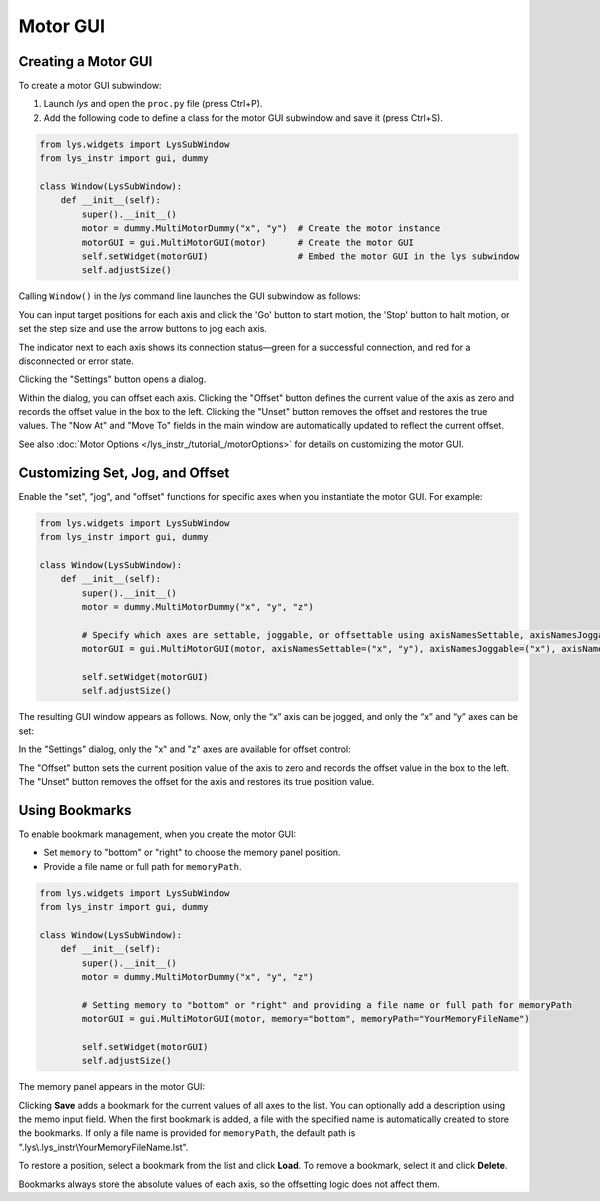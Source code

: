 
Motor GUI
=========


Creating a Motor GUI
--------------------

To create a motor GUI subwindow:

1. Launch *lys* and open the ``proc.py`` file (press Ctrl+P).

2. Add the following code to define a class for the motor GUI subwindow and save it (press Ctrl+S).

.. code-block:: python

    from lys.widgets import LysSubWindow
    from lys_instr import gui, dummy

    class Window(LysSubWindow):
        def __init__(self):
            super().__init__()
            motor = dummy.MultiMotorDummy("x", "y")  # Create the motor instance
            motorGUI = gui.MultiMotorGUI(motor)      # Create the motor GUI
            self.setWidget(motorGUI)                 # Embed the motor GUI in the lys subwindow
            self.adjustSize()

Calling ``Window()`` in the *lys* command line launches the GUI subwindow as follows:

.. image:: /lys_instr_/tutorial_/motor_1.png

You can input target positions for each axis and click the 'Go' button to start motion, the 'Stop' button to halt motion, or set the step size and use the arrow buttons to jog each axis.

The indicator next to each axis shows its connection status—green for a successful connection, and red for a disconnected or error state.

Clicking the "Settings" button opens a dialog.

.. image:: /lys_instr_/tutorial_/motor_2.png
    :scale: 80%

Within the dialog, you can offset each axis.
Clicking the "Offset" button defines the current value of the axis as zero and records the offset value in the box to the left.
Clicking the "Unset" button removes the offset and restores the true values.
The "Now At" and "Move To" fields in the main window are automatically updated to reflect the current offset.

See also :doc:`Motor Options </lys_instr_/tutorial_/motorOptions>` for details on customizing the motor GUI.



Customizing Set, Jog, and Offset
--------------------------------

Enable the "set", "jog", and "offset" functions for specific axes when you instantiate the motor GUI.
For example:

.. code-block:: python

    from lys.widgets import LysSubWindow
    from lys_instr import gui, dummy

    class Window(LysSubWindow):
        def __init__(self):
            super().__init__()
            motor = dummy.MultiMotorDummy("x", "y", "z")

            # Specify which axes are settable, joggable, or offsettable using axisNamesSettable, axisNamesJoggable, and axisNamesOffsettable
            motorGUI = gui.MultiMotorGUI(motor, axisNamesSettable=("x", "y"), axisNamesJoggable=("x"), axisNamesOffsettable=("x", "z"))
            
            self.setWidget(motorGUI)
            self.adjustSize()


The resulting GUI window appears as follows. Now, only the “x” axis can be jogged, and only the “x” and “y” axes can be set:

.. image:: /lys_instr_/tutorial_/motor_3.png


In the "Settings" dialog, only the "x" and "z" axes are available for offset control:

.. image:: /lys_instr_/tutorial_/motor_4.png
    :scale: 80%


The "Offset" button sets the current position value of the axis to zero and records the offset value in the box to the left.
The "Unset" button removes the offset for the axis and restores its true position value.


Using Bookmarks
---------------

To enable bookmark management, when you create the motor GUI:

- Set ``memory`` to "bottom" or "right" to choose the memory panel position.

- Provide a file name or full path for ``memoryPath``.

.. code-block:: python

    from lys.widgets import LysSubWindow
    from lys_instr import gui, dummy

    class Window(LysSubWindow):
        def __init__(self):
            super().__init__()
            motor = dummy.MultiMotorDummy("x", "y", "z")

            # Setting memory to "bottom" or "right" and providing a file name or full path for memoryPath
            motorGUI = gui.MultiMotorGUI(motor, memory="bottom", memoryPath="YourMemoryFileName")
            
            self.setWidget(motorGUI)
            self.adjustSize()


The memory panel appears in the motor GUI:

.. image:: /lys_instr_/tutorial_/motor_5.png

Clicking **Save** adds a bookmark for the current values of all axes to the list. 
You can optionally add a description using the memo input field.
When the first bookmark is added, a file with the specified name is automatically created to store the bookmarks.
If only a file name is provided for ``memoryPath``, the default path is ".lys\\.lys_instr\\YourMemoryFileName.lst".

To restore a position, select a bookmark from the list and click **Load**. 
To remove a bookmark, select it and click **Delete**.

Bookmarks always store the absolute values of each axis, so the offsetting logic does not affect them.
